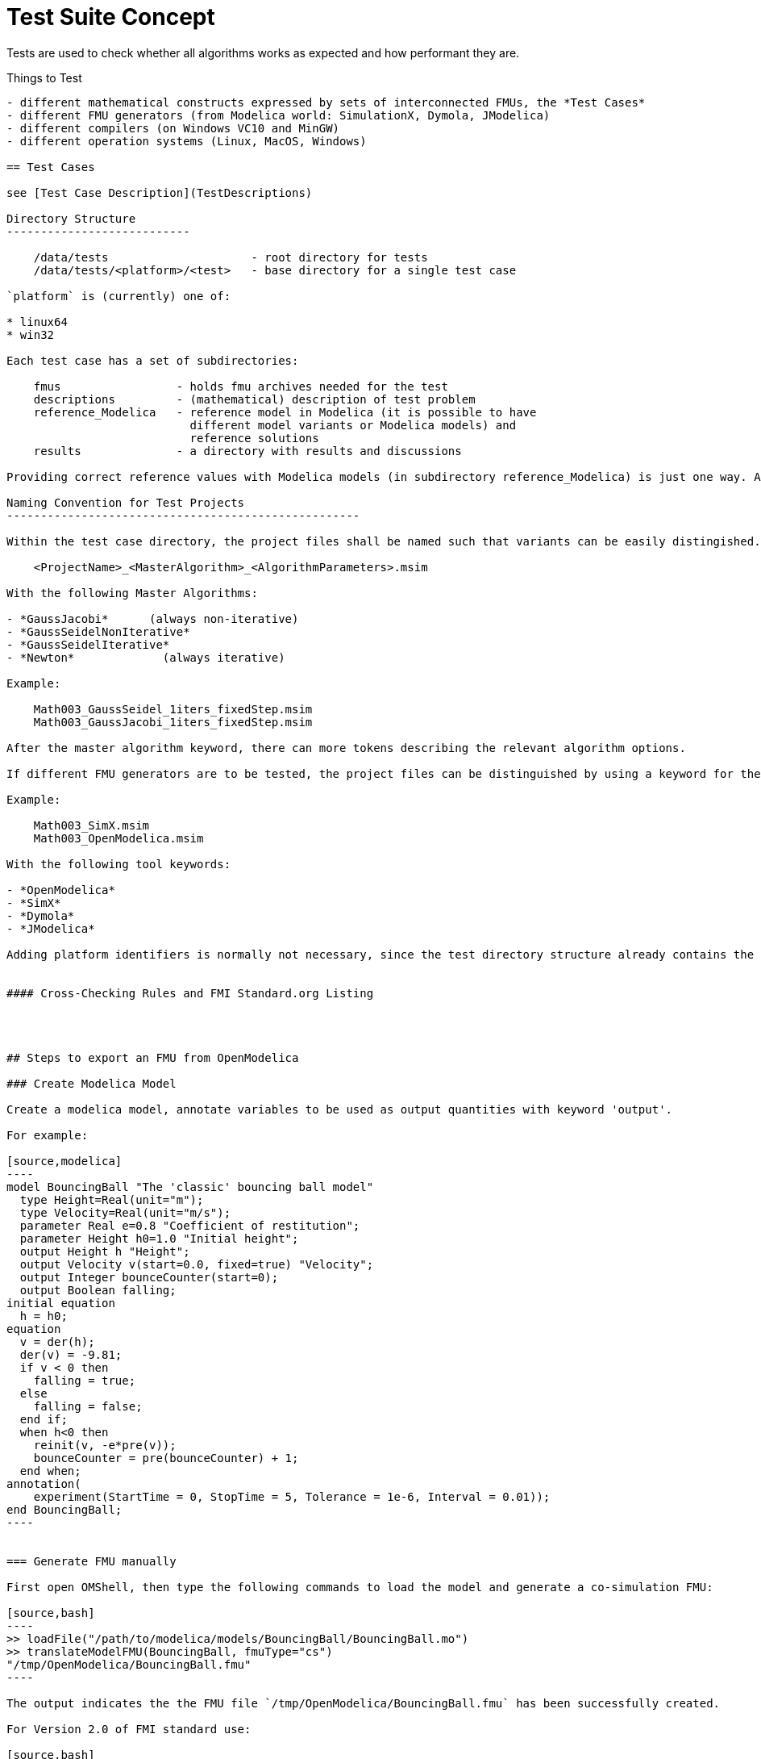 = Test Suite Concept

Tests are used to check whether all algorithms works as expected and how performant they are.

Things to Test
--------------------
- different mathematical constructs expressed by sets of interconnected FMUs, the *Test Cases*
- different FMU generators (from Modelica world: SimulationX, Dymola, JModelica)
- different compilers (on Windows VC10 and MinGW)
- different operation systems (Linux, MacOS, Windows)

== Test Cases

see [Test Case Description](TestDescriptions)

Directory Structure
---------------------------

    /data/tests                     - root directory for tests
    /data/tests/<platform>/<test>   - base directory for a single test case

`platform` is (currently) one of:

* linux64
* win32

Each test case has a set of subdirectories:

    fmus                 - holds fmu archives needed for the test
    descriptions         - (mathematical) description of test problem
    reference_Modelica   - reference model in Modelica (it is possible to have
                           different model variants or Modelica models) and 
                           reference solutions
    results              - a directory with results and discussions    

Providing correct reference values with Modelica models (in subdirectory reference_Modelica) is just one way. Alternatively, other directories with reference results may be added (pure C/C++ implementations or analytical solutions, of available).

Naming Convention for Test Projects
----------------------------------------------------

Within the test case directory, the project files shall be named such that variants can be easily distingished. For example, if different variants of the same model are solved with different parameters, a suitable naming convention is:

    <ProjectName>_<MasterAlgorithm>_<AlgorithmParameters>.msim

With the following Master Algorithms:

- *GaussJacobi*      (always non-iterative)
- *GaussSeidelNonIterative*
- *GaussSeidelIterative*
- *Newton*             (always iterative)

Example:

    Math003_GaussSeidel_1iters_fixedStep.msim
    Math003_GaussJacobi_1iters_fixedStep.msim
   
After the master algorithm keyword, there can more tokens describing the relevant algorithm options. 

If different FMU generators are to be tested, the project files can be distinguished by using a keyword for the generating tool.

Example:

    Math003_SimX.msim
    Math003_OpenModelica.msim

With the following tool keywords:

- *OpenModelica*
- *SimX*
- *Dymola*
- *JModelica*

Adding platform identifiers is normally not necessary, since the test directory structure already contains the platform indication.


#### Cross-Checking Rules and FMI Standard.org Listing




## Steps to export an FMU from OpenModelica

### Create Modelica Model

Create a modelica model, annotate variables to be used as output quantities with keyword 'output'.

For example:

[source,modelica]
----
model BouncingBall "The 'classic' bouncing ball model"
  type Height=Real(unit="m");
  type Velocity=Real(unit="m/s");
  parameter Real e=0.8 "Coefficient of restitution";
  parameter Height h0=1.0 "Initial height";
  output Height h "Height";
  output Velocity v(start=0.0, fixed=true) "Velocity";
  output Integer bounceCounter(start=0);
  output Boolean falling;
initial equation
  h = h0;
equation
  v = der(h);
  der(v) = -9.81;
  if v < 0 then
    falling = true;
  else
    falling = false;
  end if;
  when h<0 then
    reinit(v, -e*pre(v));
    bounceCounter = pre(bounceCounter) + 1;
  end when;
annotation(
    experiment(StartTime = 0, StopTime = 5, Tolerance = 1e-6, Interval = 0.01));
end BouncingBall;
----


=== Generate FMU manually

First open OMShell, then type the following commands to load the model and generate a co-simulation FMU:

[source,bash]
----
>> loadFile("/path/to/modelica/models/BouncingBall/BouncingBall.mo")
>> translateModelFMU(BouncingBall, fmuType="cs")
"/tmp/OpenModelica/BouncingBall.fmu"
----    
    
The output indicates the the FMU file `/tmp/OpenModelica/BouncingBall.fmu` has been successfully created.

For Version 2.0 of FMI standard use:

[source,bash]
----
>> translateModelFMU(BouncingBall, fmuType="cs", version="2.0")
----

=== Script-based automatic FMU generation

Create a script file (`createFMU.mos`)  with the following content:

[source,c++]
----
loadModel(Modelica, {"3.2.1"}); getErrorString();
loadModel(Modelica_DeviceDrivers); getErrorString();

setLanguageStandard("3.3"); getErrorString();

cd("./fmus");
loadFile("../reference_Modelica/BouncingBall.mo"); getErrorString();

setDebugFlags("backenddaeinfo");getErrorString();
translateModelFMU(BouncingBall, fmuType="cs"); getErrorString();
----

Run the script via:

[source,bash]
----
> omc createFMU.mos
----

